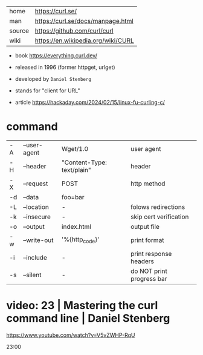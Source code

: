 |--------+------------------------------------|
| home   | https://curl.se/                   |
| man    | https://curl.se/docs/manpage.html  |
| source | https://github.com/curl/curl       |
| wiki   | https://en.wikipedia.org/wiki/CURL |
|--------+------------------------------------|

- book https://everything.curl.dev/
- released in 1996 (former httpget, urlget)
- developed by ~Daniel Stenberg~
- stands for "client for URL"

- article https://hackaday.com/2024/02/15/linux-fu-curling-c/

* command

|----+--------------+----------------------------+---------------------------|
| -A | --user-agent | Wget/1.0                   | user agent                |
| -H | --header     | "Content-Type: text/plain" | header                    |
| -X | --request    | POST                       | http method               |
| -d | --data       | foo=bar                    |                           |
| -L | --location   | -                          | folows redirections       |
| -k | --insecure   | -                          | skip cert verification    |
| -o | --output     | index.html                 | output file               |
|----+--------------+----------------------------+---------------------------|
| -w | --write-out  | '%{http_code}\n'           | print format              |
| -i | --include    | -                          | print response headers    |
| -s | --silent     | -                          | do NOT print progress bar |
|----+--------------+----------------------------+---------------------------|


* video: 23 | Mastering the curl command line | Daniel Stenberg

https://www.youtube.com/watch?v=V5vZWHP-RqU

23:00

